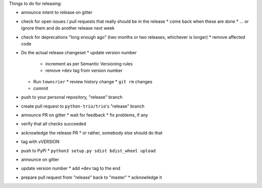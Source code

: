 .. _releasing:


Things to do for releasing:

* announce intent to release on gitter
* check for open issues / pull requests that really should be in the release
  * come back when these are done
  * … or ignore them and do another release next week
* check for deprecations "long enough ago" (two months or two releases, whichever is longer)
  * remove affected code
* Do the actual release changeset
  * update version number
    * increment as per Semantic Versioning rules
    * remove ``+dev`` tag from version number
  * Run ``towncrier``
    * review history change
    * ``git rm`` changes
  * commit
* push to your personal repository, "release" branch
* create pull request to ``python-trio/trio``'s "release" branch
* announce PR on gitter
  * wait for feedback
  * fix problems, if any
* verify that all checks succeeded
* acknowledge the release PR
  * or rather, somebody else should do that
* tag with vVERSION
* push to PyPI
  * ``python3 setup.py sdist bdist_wheel upload``
* announce on gitter
* update version number
  * add ``+dev`` tag to the end
* prepare pull request from "release" back to "master"
  * acknowledge it
